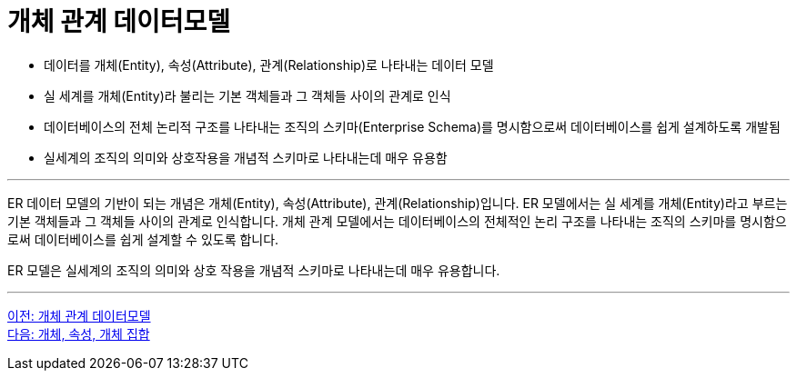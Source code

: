 = 개체 관계 데이터모델

* 데이터를 개체(Entity), 속성(Attribute), 관계(Relationship)로 나타내는 데이터 모델
* 실 세계를 개체(Entity)라 불리는 기본 객체들과 그 객체들 사이의 관계로 인식
* 데이터베이스의 전체 논리적 구조를 나타내는 조직의 스키마(Enterprise Schema)를 명시함으로써 데이터베이스를 쉽게 설계하도록 개발됨
* 실세계의 조직의 의미와 상호작용을 개념적 스키마로 나타내는데 매우 유용함

---

ER 데이터 모델의 기반이 되는 개념은 개체(Entity), 속성(Attribute), 관계(Relationship)입니다. ER 모델에서는 실 세계를 개체(Entity)라고 부르는 기본 객체들과 그 객체들 사이의 관계로 인식합니다. 개체 관계 모델에서는 데이터베이스의 전체적인 논리 구조를 나타내는 조직의 스키마를 명시함으로써 데이터베이스를 쉽게 설계할 수 있도록 합니다.

ER 모델은 실세계의 조직의 의미와 상호 작용을 개념적 스키마로 나타내는데 매우 유용합니다.

---

link:./02-1_chapter2_ER_model.adoc[이전: 개체 관계 데이터모델] +
link:./02-3_entity_attribute_entityset.adoc[다음: 개체, 속성, 개체 집합]